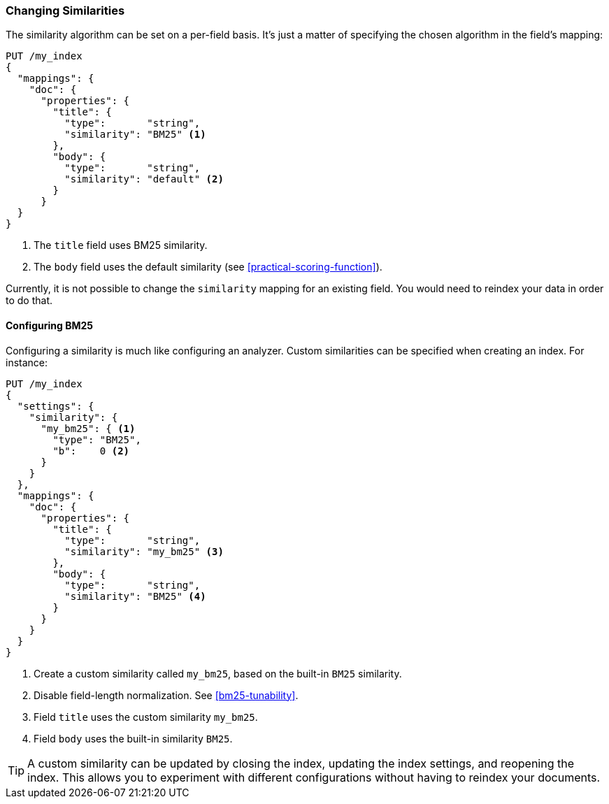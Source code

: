[[changing-similarities]]
=== Changing Similarities

The similarity algorithm can be set on a per-field basis.((("relevance", "controlling", "changing similarities")))((("similarity algorithms", "changing on a per-field basis")))  It's just a matter
of specifying the chosen algorithm ((("mapping (types)", "specifying similarity algorithm")))in the field's mapping:

[source,json]
------------------------------
PUT /my_index
{
  "mappings": {
    "doc": {
      "properties": {
        "title": {
          "type":       "string",
          "similarity": "BM25" <1>
        },
        "body": {
          "type":       "string",
          "similarity": "default" <2>
        }
      }
  }
}
------------------------------
<1> The `title` field uses BM25 similarity.
<2> The `body` field uses the default similarity (see <<practical-scoring-function>>).

Currently, it is not possible to change the `similarity` mapping for an
existing field.  You would need to reindex your data in order to do that.

==== Configuring BM25

Configuring a similarity is much ((("similarity algorithms", "configuring custom similarities")))((("BM25", "configuring")))like configuring an analyzer. Custom
similarities can be specified when creating an index. For instance:

[source,json]
------------------------------
PUT /my_index
{
  "settings": {
    "similarity": {
      "my_bm25": { <1>
        "type": "BM25",
        "b":    0 <2>
      }
    }
  },
  "mappings": {
    "doc": {
      "properties": {
        "title": {
          "type":       "string",
          "similarity": "my_bm25" <3>
        },
        "body": {
          "type":       "string",
          "similarity": "BM25" <4>
        }
      }
    }
  }
}
------------------------------
<1> Create a custom similarity called `my_bm25`, based on the built-in `BM25` similarity.
<2> Disable field-length normalization. See <<bm25-tunability>>.
<3> Field `title` uses the custom similarity `my_bm25`.
<4> Field `body` uses the built-in similarity `BM25`.

TIP: A custom similarity can be updated by closing the index, updating the index settings,
     and reopening the index.  This allows you to experiment with different configurations
     without having to reindex your documents.






